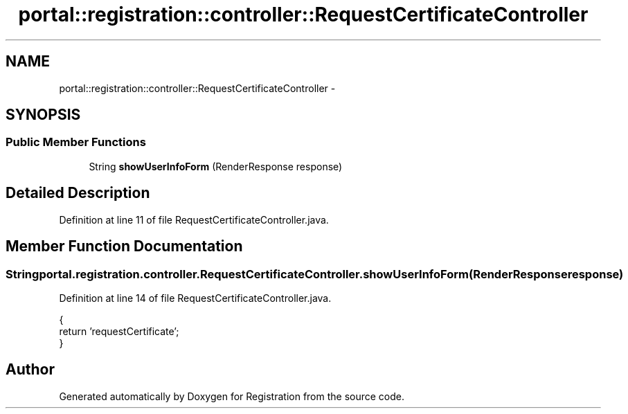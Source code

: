 .TH "portal::registration::controller::RequestCertificateController" 3 "Wed Jul 13 2011" "Version 4" "Registration" \" -*- nroff -*-
.ad l
.nh
.SH NAME
portal::registration::controller::RequestCertificateController \- 
.SH SYNOPSIS
.br
.PP
.SS "Public Member Functions"

.in +1c
.ti -1c
.RI "String \fBshowUserInfoForm\fP (RenderResponse response)"
.br
.in -1c
.SH "Detailed Description"
.PP 
Definition at line 11 of file RequestCertificateController.java.
.SH "Member Function Documentation"
.PP 
.SS "String portal.registration.controller.RequestCertificateController.showUserInfoForm (RenderResponseresponse)"
.PP
Definition at line 14 of file RequestCertificateController.java.
.PP
.nf
                                                                {
                return 'requestCertificate';
        }
.fi


.SH "Author"
.PP 
Generated automatically by Doxygen for Registration from the source code.
